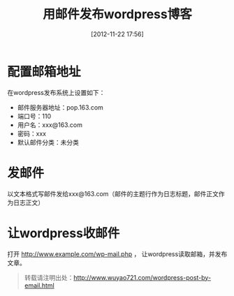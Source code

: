 #+BLOG: wuyao721
#+POSTID: 29
#+DATE: [2012-11-22 17:56]
#+OPTIONS: toc:nil num:nil todo:nil pri:nil tags:nil ^:nil TeX:nil 
#+CATEGORY: 
#+TAGS: wordpress
#+PERMALINK: wordpress-post-by-email
#+TITLE: 用邮件发布wordpress博客

* 配置邮箱地址
在wordpress发布系统上设置如下：
  - 邮件服务器地址：pop.163.com
  - 端口号：110
  - 用户名：xxx@163.com
  - 密码：xxx
  - 默认邮件分类：未分类

* 发邮件
以文本格式写邮件发给xxx@163.com（邮件的主题行作为日志标题，邮件正文作为日志正文）

* 让wordpress收邮件
打开 http://www.example.com/wp-mail.php ， 让wordpress读取邮箱，并发布文章。

#+begin_quote
转载请注明出处：[[http://www.wuyao721.com/wordpress-post-by-email.html]]
#+end_quote
